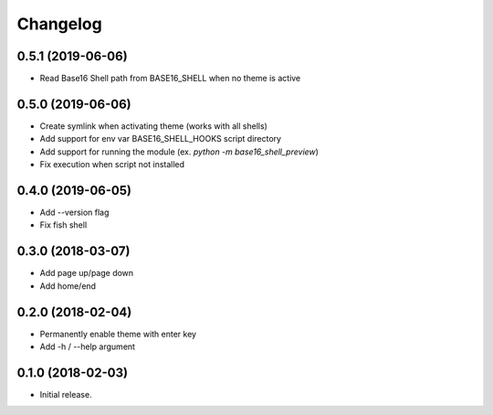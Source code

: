 Changelog
=========

0.5.1 (2019-06-06)
------------------
- Read Base16 Shell path from BASE16_SHELL when no theme is active

0.5.0 (2019-06-06)
------------------
- Create symlink when activating theme (works with all shells)
- Add support for env var BASE16_SHELL_HOOKS script directory
- Add support for running the module (ex. `python -m base16_shell_preview`)
- Fix execution when script not installed

0.4.0 (2019-06-05)
------------------
- Add --version flag
- Fix fish shell

0.3.0 (2018-03-07)
------------------
- Add page up/page down
- Add home/end

0.2.0 (2018-02-04)
------------------
- Permanently enable theme with enter key
- Add -h / --help argument

0.1.0 (2018-02-03)
------------------
- Initial release.
